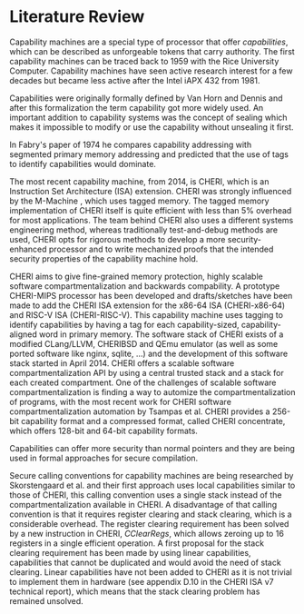 * Literature Review
  Capability machines are a special type of processor that offer /capabilities/, which can be 
  described as unforgeable tokens that carry authority. The first capability machines can be traced back to
  1959 with the Rice University Computer. 
  Capability machines have seen active research interest for a few decades but became less active 
  after the Intel iAPX 432 from 1981.\parencite{levy2014capability}

  Capabilities were originally formally defined by Van Horn and Dennis\parencite{dennis1966programming} and
  after this formalization the term capability got more widely used.
  An important addition to capability systems was the concept of sealing\parencite{redell1974naming}
  which makes it impossible to modify or use the capability without unsealing it first.

  In Fabry's paper of 1974\parencite{fabry1974capability} he compares capability addressing with
  segmented primary memory addressing and predicted that the use of tags to identify capabilities
  would dominate. 
  
  The most recent capability machine, from 2014, is CHERI\parencite{watson2019capability}, which is
  an Instruction Set Architecture (ISA) extension. CHERI was strongly influenced by the M-Machine
  \parencite{carter1994hardware}, which uses tagged memory. The tagged memory implementation of
  CHERI itself is quite efficient with less than 5% overhead for most applications\parencite{joannou2017efficient}.
  The team behind CHERI also uses a different systems engineering method, whereas traditionally
  test-and-debug methods are used, CHERI opts for rigorous methods to develop a more 
  security-enhanced processor and to write mechanized proofs that the intended security properties
  of the capability machine hold.\parencite{nienhuis2019rigorous}

  CHERI aims to give fine-grained memory
  protection, highly scalable software compartmentalization and backwards compability. A prototype
  CHERI-MIPS processor has been developed and drafts/sketches have been made to add the CHERI ISA
  extension for the x86-64 ISA (CHERI-x86-64) and RISC-V ISA (CHERI-RISC-V). This capability machine
  uses tagging to identify capabilities by having a tag for each capability-sized, capability-aligned word in 
  primary memory. The software stack of CHERI exists of a modified CLang/LLVM, CHERIBSD and QEmu emulator (as well as some ported
  software like nginx, sqlite, ...) and the development of this software stack started in April 2014\parencite{watson2014capability}.
  CHERI offers a scalable software compartmentalization API by using a central trusted stack and 
  a stack for each created compartment\parencite{watson2015cheri}. One of the challenges of
  scalable software compartmentalization is finding a way to automize the compartmentalization
  of programs, with the most recent work for CHERI software compartmentalization automation 
  by Tsampas et al.\parencite{tsampas2017towards}
  CHERI provides a 256-bit capability format and a compressed format, called CHERI concentrate, which
  offers 128-bit and 64-bit capability formats.\parencite{woodruff2019cheri}
  
  Capabilities can offer more security than normal pointers and they are being used in formal 
  approaches for secure compilation.\parencite{patrignani2019formal}

  Secure calling conventions for capability machines are being researched by Skorstengaard et al.
  and their first approach uses local capabilities similar to those of CHERI\parencite{skorstengaard2018reasoning},
  this calling convention uses a single stack instead of the compartmentalization available in CHERI.
  A disadvantage of that calling convention is that it requires register clearing and stack clearing, 
  which is a considerable overhead.
  The register clearing requirement has been solved by a new instruction in CHERI, /CClearRegs/, 
  which allows zeroing up to 16 registers in a single efficient operation\parencite{watson2016fast}.
  A first proposal for the stack clearing requirement has been made by using linear capabilities,
  capabilities that cannot be duplicated and would avoid the need of stack clearing\parencite{skorstengaard2019stktokens}.
  Linear capabilities have not been added to CHERI as it is not trivial to implement them in hardware
  (see appendix D.10 in the CHERI ISA v7 technical report\parencite{watson2019capability}), which
  means that the stack clearing problem has remained unsolved.
